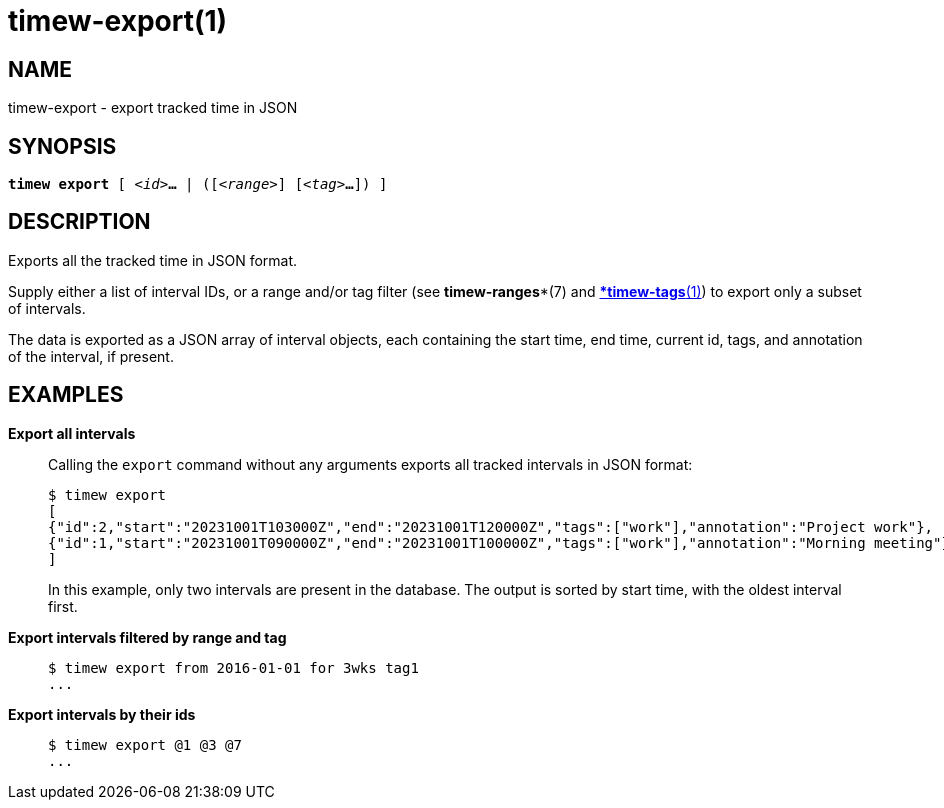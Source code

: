 = timew-export(1)

== NAME
timew-export - export tracked time in JSON

== SYNOPSIS
[verse]
*timew export* [ _<id>_**...** | ([_<range>_] [_<tag>_**...**]) ]

== DESCRIPTION
Exports all the tracked time in JSON format.

Supply either a list of interval IDs, or a range and/or tag filter (see *timew-ranges**(7) and *link:../../reference/timew-tags.1/[*timew-tags*(1)]) to export only a subset of intervals.

The data is exported as a JSON array of interval objects, each containing the start time, end time, current id, tags, and annotation of the interval, if present.

== EXAMPLES

*Export all intervals*::
+
Calling the `export` command without any arguments exports all tracked intervals in JSON format:
+
[source]
----
$ timew export
[
{"id":2,"start":"20231001T103000Z","end":"20231001T120000Z","tags":["work"],"annotation":"Project work"},
{"id":1,"start":"20231001T090000Z","end":"20231001T100000Z","tags":["work"],"annotation":"Morning meeting"},
]
----
+
In this example, only two intervals are present in the database.
The output is sorted by start time, with the oldest interval first.

*Export intervals filtered by range and tag*::
+
[source]
----
$ timew export from 2016-01-01 for 3wks tag1
...
----

*Export intervals by their ids*::
+
[source]
----
$ timew export @1 @3 @7
...
----
